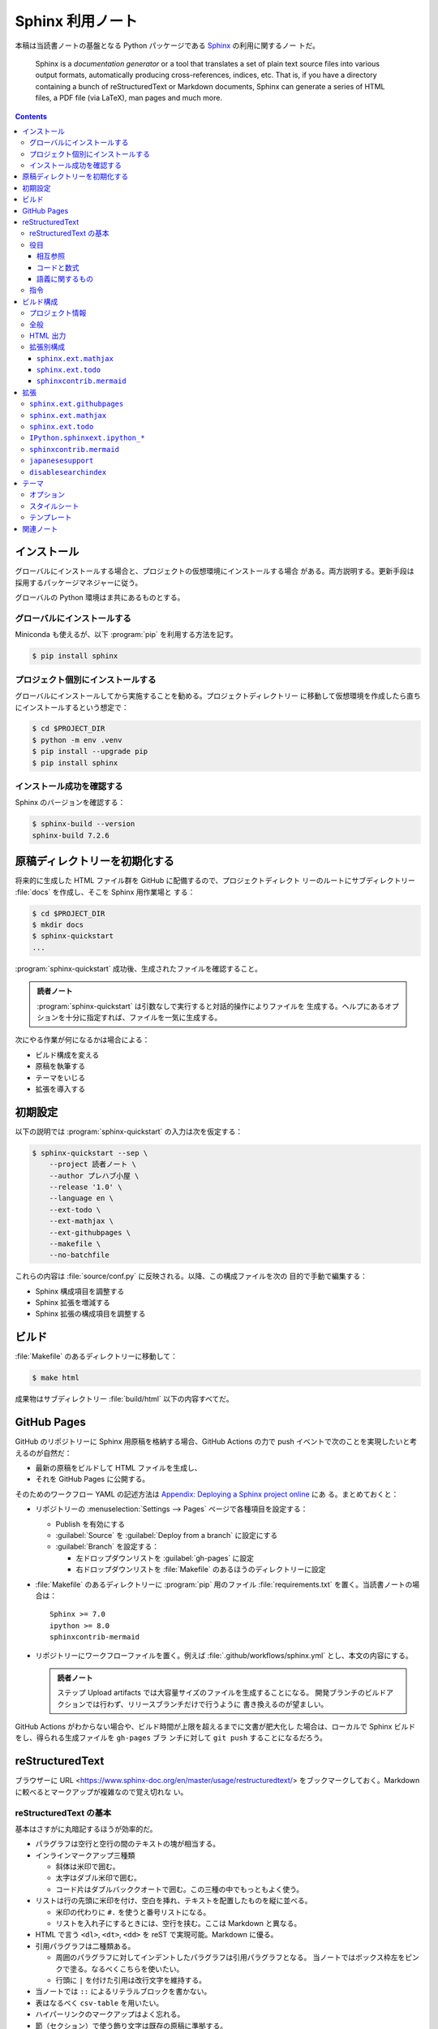 ======================================================================
Sphinx 利用ノート
======================================================================

本稿は当読書ノートの基盤となる Python パッケージである Sphinx_ の利用に関するノー
トだ。

   Sphinx is a *documentation generator* or a tool that translates a set of
   plain text source files into various output formats, automatically producing
   cross-references, indices, etc. That is, if you have a directory containing a
   bunch of reStructuredText or Markdown documents, Sphinx can generate a series
   of HTML files, a PDF file (via LaTeX), man pages and much more.

.. contents::
   :depth: 3

インストール
======================================================================

グローバルにインストールする場合と、プロジェクトの仮想環境にインストールする場合
がある。両方説明する。更新手段は採用するパッケージマネジャーに従う。

グローバルの Python 環境はま共にあるものとする。

グローバルにインストールする
----------------------------------------------------------------------

Miniconda も使えるが、以下 :program:`pip` を利用する方法を記す。

.. code:: console

   $ pip install sphinx

プロジェクト個別にインストールする
----------------------------------------------------------------------

グローバルにインストールしてから実施することを勧める。プロジェクトディレクトリー
に移動して仮想環境を作成したら直ちにインストールするという想定で：

.. code:: console

   $ cd $PROJECT_DIR
   $ python -m env .venv
   $ pip install --upgrade pip
   $ pip install sphinx

インストール成功を確認する
----------------------------------------------------------------------

Sphinx のバージョンを確認する：

.. code:: console

   $ sphinx-build --version
   sphinx-build 7.2.6

原稿ディレクトリーを初期化する
======================================================================

将来的に生成した HTML ファイル群を GitHub に配備するので、プロジェクトディレクト
リーのルートにサブディレクトリー :file:`docs` を作成し、そこを Sphinx 用作業場と
する：

.. code:: console

   $ cd $PROJECT_DIR
   $ mkdir docs
   $ sphinx-quickstart
   ...

:program:`sphinx-quickstart` 成功後、生成されたファイルを確認すること。

.. admonition:: 読者ノート

   :program:`sphinx-quickstart` は引数なしで実行すると対話的操作によりファイルを
   生成する。ヘルプにあるオプションを十分に指定すれば、ファイルを一気に生成する。

次にやる作業が何になるかは場合による：

* ビルド構成を変える
* 原稿を執筆する
* テーマをいじる
* 拡張を導入する

初期設定
======================================================================

以下の説明では :program:`sphinx-quickstart` の入力は次を仮定する：

.. code:: console

   $ sphinx-quickstart --sep \
       --project 読者ノート \
       --author プレハブ小屋 \
       --release '1.0' \
       --language en \
       --ext-todo \
       --ext-mathjax \
       --ext-githubpages \
       --makefile \
       --no-batchfile

これらの内容は :file:`source/conf.py` に反映される。以降、この構成ファイルを次の
目的で手動で編集する：

* Sphinx 構成項目を調整する
* Sphinx 拡張を増減する
* Sphinx 拡張の構成項目を調整する

ビルド
======================================================================

:file:`Makefile` のあるディレクトリーに移動して：

.. code:: console

   $ make html

成果物はサブディレクトリー :file:`build/html` 以下の内容すべてだ。

GitHub Pages
======================================================================

GitHub のリポジトリーに Sphinx 用原稿を格納する場合、GitHub Actions の力で push
イベントで次のことを実現したいと考えるのが自然だ：

* 最新の原稿をビルドして HTML ファイルを生成し、
* それを GitHub Pages に公開する。

そのためのワークフロー YAML の記述方法は `Appendix: Deploying a Sphinx project
online <https://www.sphinx-doc.org/en/master/tutorial/deploying.html>`__ にあ
る。まとめておくと：

* リポジトリーの :menuselection:`Settings --> Pages` ページで各種項目を設定する：

  * Publish を有効にする
  * :guilabel:`Source` を :guilabel:`Deploy from a branch` に設定にする
  * :guilabel:`Branch` を設定する：

    * 左ドロップダウンリストを :guilabel:`gh-pages` に設定
    * 右ドロップダウンリストを :file:`Makefile` のあるほうのディレクトリーに設定

* :file:`Makefile` のあるディレクトリーに :program:`pip` 用のファイル
  :file:`requirements.txt` を置く。当読書ノートの場合は：

  .. parsed-literal::

     Sphinx >= 7.0
     ipython >= 8.0
     sphinxcontrib-mermaid

* リポジトリーにワークフローファイルを置く。例えば
  :file:`.github/workflows/sphinx.yml` とし、本文の内容にする。

  .. admonition:: 読者ノート

     ステップ Upload artifacts では大容量サイズのファイルを生成することになる。
     開発ブランチのビルドアクションでは行わず、リリースブランチだけで行うように
     書き換えるのが望ましい。

GitHub Actions がわからない場合や、ビルド時間が上限を超えるまでに文書が肥大化し
た場合は、ローカルで Sphinx ビルドをし、得られる生成ファイルを ``gh-pages`` ブラ
ンチに対して ``git push`` することになるだろう。

reStructuredText
======================================================================

ブラウザーに URL <https://www.sphinx-doc.org/en/master/usage/restructuredtext/>
をブックマークしておく。Markdown に較べるとマークアップが複雑なので覚え切れな
い。

reStructuredText の基本
----------------------------------------------------------------------

基本はさすがに丸暗記するほうが効率的だ。

* パラグラフは空行と空行の間のテキストの塊が相当する。
* インラインマークアップ三種類

  * 斜体は米印で囲む。
  * 太字はダブル米印で囲む。
  * コード片はダブルバッククオートで囲む。この三種の中でもっともよく使う。

* リストは行の先頭に米印を付け、空白を挿れ、テキストを配置したものを縦に並べる。

  * 米印の代わりに ``#.`` を使うと番号リストになる。
  * リストを入れ子にするときには、空行を挟む。ここは Markdown と異なる。

* HTML で言う ``<dl>``, ``<dt>``, ``<dd>`` を reST で実現可能。Markdown に優る。
* 引用パラグラフは二種類ある。

  * 周囲のパラグラフに対してインデントしたパラグラフは引用パラグラフとなる。
    当ノートではボックス枠左をピンクで塗る。なるべくこちらを使いたい。
  * 行頭に ``|`` を付けた引用は改行文字を維持する。

* 当ノートでは ``::`` によるリテラルブロックを書かない。
* 表はなるべく ``csv-table`` を用いたい。
* ハイパーリンクのマークアップはよく忘れる。
* 節（セクション）で使う飾り文字は既存の原稿に準拠する。
* 画像は ``.. image::`` 指令を使う。

  * オプションが重要。VS Code の reST モードに補完 snippets を仕込むといい。
  * SVG ファイルを表示する場合にはこれではなく、HTML の ``<object>`` タグを使い
    たい。方法は Inkscape 利用ノートの原稿を参照。

* 置換はほとんど使わない。書くのが面倒だ。
* コメントアウトは覚えておくと便利。

役目
----------------------------------------------------------------------

相互参照
~~~~~~~~~~~~~~~~~~~~~~~~~~~~~~~~~~~~~~~~~~~~~~~~~~~~~~~~~~~~~~~~~~~~~~

``:doc:``
   頻出。ページパスを指定してリンクする。
``:ref:``
   たまに用いる。アンカー :samp:`.. _{anchor-name}:` を手動で定義する必要があ
   る。これが面倒で多用しない。
``:envvar:``
   環境変数をマークアップするのに使いたくなるが、本来はインデックスが生成される。
``:option:``
   コマンドオプションをマークアップするためのものだ。対になる指令
   ``.. option::`` がある。
``:term:``
   本来は術語集指令 ``.. glossary::`` と対で用いるマークアップだ。

コードと数式
~~~~~~~~~~~~~~~~~~~~~~~~~~~~~~~~~~~~~~~~~~~~~~~~~~~~~~~~~~~~~~~~~~~~~~

``:code:``
   使わない。ダブルバッククオートで事足りる。
``:math:``
   LaTeX コードをマークアップする。別途 MathJax に数式を描画させるように仕込む。

語義に関するもの
~~~~~~~~~~~~~~~~~~~~~~~~~~~~~~~~~~~~~~~~~~~~~~~~~~~~~~~~~~~~~~~~~~~~~~

``:abbr:``
   頻繁に使うはずなのだが、健忘症かと思うくらいに忘れる。そもそも面倒。自分用の
   備忘録に :abbr:`HTML (HyperText Markup Language)` などといちいちタイプしない
   ほうが自然だろう。
``:command:``
   Sphinx 公式によると、OS 水準のコマンドをマークアップするのに使うとのこと。
   cf. ``:program:``.
``:dfn:``
   術語を、その定義時にマークアップする。ダブル米印でマークアップしたいときに思
   い出すべき役目。
``:file:``
   ファイルもしくはディレクトリーパスをマークアップする。中括弧で括られた部分文
   字列は可変であることを示すそうだ。私はこれまで大文字でごまかしていた。
``:guilabel:``
   ツール利用ノートで ``:menuselection:`` と共に頻繁に使う。
``:kbd:``
   キーボードのキーを示すのに用いる。例：
   :kbd:`Home`
   :kbd:`C-x C-f`
   :kbd:`Control-x Control-f`
``:menuselection:``
   ツール利用ノートで ``:guilabel:`` と共に頻繁に使う。タイプするのが面倒なの
   で VS Code キーバインドを両者それぞれに設定するといい。
``:program:``
   ``:command:`` の実行形式版として使うという認識でいい。
``:regexp:``
   この役目は何かクセがあったと記憶している。

指令
----------------------------------------------------------------------

Sphinx に搭載されている指令のうち、本ノートで用いるものを記す。

``.. toctree::``
   インデックス系のページで利用。オプションが重要で、VS Code の reST モードにお
   ける補完 snippets を用意することが望ましい。

   * ``:caption:`` を付けるほうが価値が高くならないか一考すること。
   * ``:maxdepth:`` を大きくしないこと。

``.. seealso::``
   関連文書を列挙するのに利用。
:samp:`.. rubric:: {title}`
   便利である可能性が高い。見出しリンクの要らない見出し。
:samp:`.. code-block:: {[language]}`
   複数行プログラムコードを示すのに利用。
:samp:`.. literalinclude:: {filename}`
   テキストファイルの中身を reST 原稿内に丸々写す。有用なオプションがある。
``.. glossary::``
   術語集を構成する。``:term:`` と共に用いるはずだ。
``.. math::``
   LaTeX コードを記すことで、MathJax に数式を描画させる。オプション ``:nowrap:``
   を常時指定したい。

ビルド構成
======================================================================

構成ファイル :file:`conf.py` で指定したい項目と目的を述べる。

.. note::

   * :file:`conf.py` の他に :file:`docutils.conf` も使える。
   * ``rst_epilog``, ``rst_prolog`` は何かいい用途がありそうだ。

プロジェクト情報
----------------------------------------------------------------------

基本的には :program:`sphinx-quickstart` が生成した値を採用する。ただ一箇所、コ
ピーライト表示にビルド時の日付を反映させたいので改造する：

.. code:: python

   from datetime import date

   copyright = f'1999-{date.today().year}, {author}'

項目 ``version`` および ``release`` は手動で編集するのがいいだろう。

全般
----------------------------------------------------------------------

まず、Sphinx 拡張に手動追加するものがあるのでサブディレクトリーにパスを通す：

.. code:: python

   import sys
   import os

   # If extensions (or modules to document with autodoc) are in another directory,
   # add these directories to sys.path here. If the directory is relative to the
   # documentation root, use os.path.abspath to make it absolute, like shown here.
   sys.path.append(os.path.abspath('./_extension'))

当読者ノートにおける本稿執筆時点での拡張の編成は次のようなものだ：

.. code:: python

   extensions = [
       'disablesearchindex',
       'IPython.sphinxext.ipython_console_highlighting',
       'IPython.sphinxext.ipython_directive',
       'japanesesupport',
       'sphinx.ext.githubpages',
       'sphinx.ext.mathjax',
       'sphinx.ext.todo',
       'sphinxcontrib.mermaid',]

拡張それぞれについての構成方法は後述する。

その他の項目は次のとおり：

``templates_path``
   リストに ``'_templates'`` を含ませる。

HTML 出力
----------------------------------------------------------------------

もっとも神経を使うのはこの構成区分の設定だ。以下、当ノートの用途を意識した値を述
べる。生成コード量を少なくしたいことと、ライブラリー文書を指向していないことによ
り、ここに挙げる設定が妥当だとみなしている。

``html_theme``
   HTML5 に対応しているテーマを指定するべきだ。既定値の ``alabaster`` はそれを満
   足する。
``html_theme_options``
   この辞書の値を Alabaster の文書を見ながら決めろ。設定値は後述する。
``html_js_files``
   自作 JavaScript ファイルをリストに列挙する。
``html_sidebars``
   テーマが Alabaster なので明示的に指定する必要がある。
   ``html_theme_options['nosidebar']`` を ``True`` にした場合にはテキトーでい
   い。
``html_use_index``
   ``False`` とする。
``html_copy_source``
   ``False`` とする。reST 原稿を配備したくない。
``html_show_sourcelink``
   配備しないものに Sphinx はリンクしないようだが、明示的に ``False`` とする。
``html_show_search_summary``
   ``False`` とする。ライブラリー文書でないので。
``html_show_sphinx``
   ``False`` とする。HTML コードを減らしたいので。

拡張別構成
----------------------------------------------------------------------

``sphinx.ext.mathjax``
~~~~~~~~~~~~~~~~~~~~~~~~~~~~~~~~~~~~~~~~~~~~~~~~~~~~~~~~~~~~~~~~~~~~~~

``mathjax_path``
   ラッパースクリプトのファイル名を設定する。例えばそれが
   :file:`source/_static/mathjax-v3.js` であるとすると：

   .. code:: python

      mathjax_path = "mathjax-v3.js"

.. seealso::

   MathJax 利用ノート

``sphinx.ext.todo``
~~~~~~~~~~~~~~~~~~~~~~~~~~~~~~~~~~~~~~~~~~~~~~~~~~~~~~~~~~~~~~~~~~~~~~

この拡張は重要ではないのだが、取り除く機会がないのでそのままにしてある。

``todo_include_todos``
   ``True`` に設定すると HTML に Todo 囲み記事が現れる。

.. todo::

   ノートじゅうに散乱している TODO 項目を一掃する。

``sphinxcontrib.mermaid``
~~~~~~~~~~~~~~~~~~~~~~~~~~~~~~~~~~~~~~~~~~~~~~~~~~~~~~~~~~~~~~~~~~~~~~

``mermaid_version``, ``mermaid_init_js``
   どちらにも空文字列を代入する。その代わり構成項目 ``html_js_files`` にラッパー
   スクリプトのファイル名を追加する。例えばそれが
   :file:`source/_static/mermaid.js` であるとすると：

   .. code:: python

      html_js_files = ['mermaid.js']

.. seealso::

   :doc:`javascript-mermaid/index`

拡張
======================================================================

当ノートで利用している拡張について記す。

``sphinx.ext`` から始まる名前の拡張は Sphinx 組み込みの拡張だ。:file:`conf.py`
内のリスト ``extensions`` に含まれるだけで利用可能だ。

:program:`pip` でインストールされない拡張については、前述の構成上、サブディレク
トリー :file:`source/_extensions` に拡張用 Python ファイルを手動で追加する必要が
ある。

``sphinx.ext.githubpages``
----------------------------------------------------------------------

この拡張は GitHub の文書配置ルート位置にダミーファイルを配置する。HTML ファイル
を置く場所で Jekyll が働かないようにする意味がある。

   This extension creates :file:`.nojekyll` file on generated HTML directory to
   publish the document on GitHub Pages.

``sphinx.ext.mathjax``
----------------------------------------------------------------------

   This extension puts math as-is into the HTML files. The JavaScript package
   MathJax is then loaded and transforms the LaTeX markup to readable math live
   in the browser.

Sphinx 原稿内の ``math`` directives/roles を変換後 HTML ファイルで数式を描画させ
るためにこの拡張を導入している。

``sphinx.ext.todo``
----------------------------------------------------------------------

Sphinx 原稿内に ``todo`` および ``todolist`` 囲み記事を書けるようにする拡張だ。
これがなくても問題ない。

``IPython.sphinxext.ipython_*``
----------------------------------------------------------------------

原稿に ``ipython`` 指令を記述すると、HTML 変換時によく描画してくれる。

.. ipython::

   In [136]: x = 2

   In [137]: x**3
   Out[137]: 8

拡張モジュールはビルド時の Python 環境にインストールされている必要がある。先述の
:file:`requirements.txt` に関する記述を参照。

.. seealso::

   `IPython Sphinx Directive
   <https://ipython.readthedocs.io/en/stable/sphinxext.html>`__

``sphinxcontrib.mermaid``
----------------------------------------------------------------------

原稿に ``mermaid`` 指令を記述すると HTML 変換時に Mermaid が図式を描画する。

.. mermaid::
   :caption: Mermaid 動作確認

   stateDiagram-v2
     [*] --> Still
     Still --> [*]
     Still --> Moving
     Moving --> Still
     Moving --> Crash
     Crash --> [*]

拡張モジュールはビルド時の Python 環境にインストールされている必要がある。先述の
:file:`requirements.txt` に関する記述を参照。

.. seealso::

   `sphinxcontrib-mermaid · PyPI
   <https://pypi.org/project/sphinxcontrib-mermaid/>`__

``japanesesupport``
----------------------------------------------------------------------

現象を正確に記述するのは難しいのだが、本稿 reST ファイルには通常日本語の文をタイ
プする。私の場合は 70 文字打って改行する。日本語の文字と日本語の文字の間に改行文
字が入ることが普通にある。これが最終的に HTML ファイルになり、ブラウザーで読む。
そこでは改行文字だったものが空白文字に置き換わったかのように描画される。

それの回避策として、<http://sphinx-users.jp/reverse-dict/html/japanese.html> で
入手した :file:`japanesesupport.py` を :file:`source/_extensions` に追加
し、Sphinx 拡張としてロードしている。

.. todo::

   執筆中に次の拡張が存在することに気づく：

   `sphinxcontrib-trimblank · PyPI <https://pypi.org/project/sphinxcontrib-trimblank/>`__

   こちらを使用するほうが良いか？

``disablesearchindex``
----------------------------------------------------------------------

当ノートでは Sphinx の枠組で搭載されている検索機能を完全に排除する。そのための自
作拡張だ。

.. seealso::

   `disable search index generation
   <https://groups.google.com/g/sphinx-users/c/vzSAi8SM3aY>`__

テーマ
======================================================================

先述の理由で `Alabaster <https://alabaster.readthedocs.io/en/latest/>`__ を採用
する。

   Alabaster is a visually (c)lean, responsive, configurable theme for the
   Sphinx documentation system.

レスポンシブとあるので、出力 HTML ファイルは PC でも携帯電話でもブラウザーでいい
感じに表示される。

オプション
----------------------------------------------------------------------

構成ファイルで ``html_theme_options`` の値を辞書で指定する：

.. code:: python

   html_theme = 'alabaster'
   html_theme_options = {
       # ...
   }

特に重要な項目は次のものだと思う：

``github_button``
   ``False`` とする。``True`` にしておくと、ページを修正したくなるだろう。
``github_repo``
   リポジトリーの名前にする。本ノートならば文字列 ``'notebook'`` だ。
``github_user``
   リポジトリーの所有者名にする。本ノートならば文字列 ``'showa-yojyo'`` とする。
``nosidebar``
   サイドバーを使わないことにするので ``False`` とする。
``show_powered_by``
   ``False`` とする。
``show_relbars``
   サイドバーを使わない代わりにここを ``True`` とする。ページの天井か柱またはそ
   の両方に *next* と *previous* リンクが示される。

スタイルシート
----------------------------------------------------------------------

構成ファイルで指定されるオプションでは対応できない CSS 項目をカスタマイズしたい
場合には、ファイル :file:`source/_static/custom.css` を自分で用意してスタイルを
定義する手法を採る。

オリジナルの CSS は Python ディレクトリーのファイル
:file:`lib/site-packages/alabaster/static/alabaster.css_t` に定義されている。

テンプレート
----------------------------------------------------------------------

サブディレクトリー :file:`source/_templates` に Alabaster を構成する HTML テンプ
レートファイルと同名のファイルを置くことで、対応する内容を上書きすることが可能
だ。

当ノートではフッターを描画するための :file:`layout.html` を次のように改造してあ
る（一部略）：

.. code:: html+jinja

   {% extends "alabaster/layout.html" %}

   {%- block footer %}
   <div class="footer">
     <ul>
       <li id="footer_logo">
         ...
       </li>
       <li id="footer_copyright">
         Copyright &copy; {{ copyright }}.
       </li>
     </ul>
   </div>
   {%- endblock %}

オリジナルの Jinja2 テンプレートファイルは Python ディレクトリーのサブディレクト
リー :file:`lib/site-packages/alabaster` に配置されている。

関連ノート
======================================================================

* :doc:`/python-pip`
* :doc:`/python-jinja2`
* :doc:`/python-pygments`
* :doc:`/github/index`
* :doc:`/mathjax`
* :doc:`/javascript-mermaid/index`

.. _Sphinx: https://www.sphinx-doc.org/en/master/
